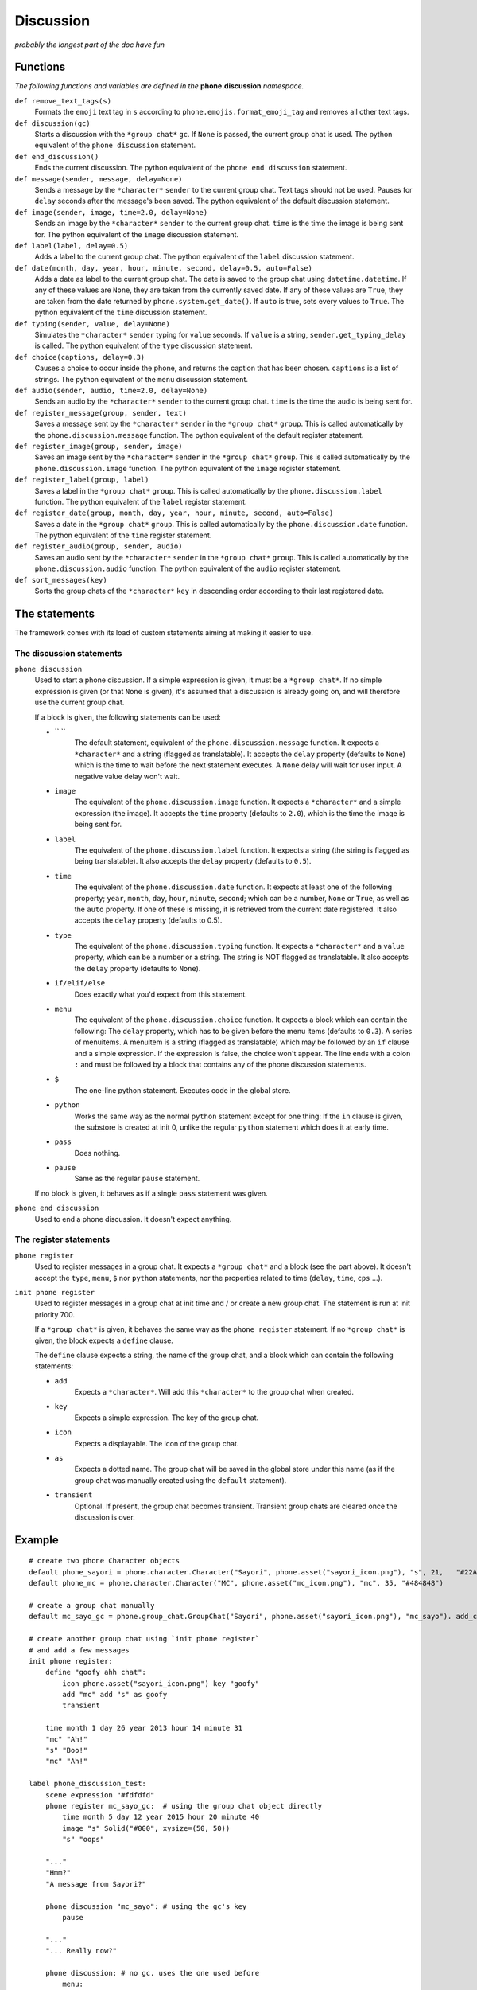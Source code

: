 Discussion
==========

*probably the longest part of the doc have fun*

Functions
---------

*The following functions and variables are defined in the* **phone.discussion** *namespace.*

``def remove_text_tags(s)``
    Formats the ``emoji`` text tag in ``s`` according to ``phone.emojis.format_emoji_tag`` and removes all other text tags.

``def discussion(gc)``
    Starts a discussion with the ``*group chat*`` ``gc``. If ``None`` is passed, the current group chat is used.
    The python equivalent of the ``phone discussion`` statement.

``def end_discussion()``
    Ends the current discussion.
    The python equivalent of the ``phone end discussion`` statement.

``def message(sender, message, delay=None)``
    Sends a message by the ``*character*`` ``sender`` to the current group chat. Text tags should not be used.
    Pauses for ``delay`` seconds after the message's been saved.
    The python equivalent of the default discussion statement.

``def image(sender, image, time=2.0, delay=None)``
    Sends an image by the ``*character*`` ``sender`` to the current group chat. ``time`` is the time the image is being sent for.
    The python equivalent of the ``image`` discussion statement.

``def label(label, delay=0.5)``
    Adds a label to the current group chat.
    The python equivalent of the ``label`` discussion statement.

``def date(month, day, year, hour, minute, second, delay=0.5, auto=False)``
    Adds a date as label to the current group chat. The date is saved to the group chat using ``datetime.datetime``. If any of these values are ``None``, they are taken from the currently saved date. If any of these values are ``True``, they are taken from the date returned by ``phone.system.get_date()``. If ``auto`` is true, sets every values to ``True``.
    The python equivalent of the ``time`` discussion statement.

``def typing(sender, value, delay=None)``
    Simulates the ``*character*`` ``sender`` typing for ``value`` seconds. If ``value`` is a string, ``sender.get_typing_delay`` is called.
    The python equivalent of the ``type`` discussion statement.

``def choice(captions, delay=0.3)``
    Causes a choice to occur inside the phone, and returns the caption that has been chosen. ``captions`` is a list of strings.
    The python equivalent of the ``menu`` discussion statement.

``def audio(sender, audio, time=2.0, delay=None)``
    Sends an audio by the ``*character*`` ``sender`` to the current group chat. ``time`` is the time the audio is being sent for.

``def register_message(group, sender, text)``
    Saves a message sent by the ``*character*`` ``sender`` in the ``*group chat*`` ``group``.
    This is called automatically by the ``phone.discussion.message`` function.
    The python equivalent of the default register statement.

``def register_image(group, sender, image)``
    Saves an image sent by the ``*character*`` ``sender`` in the ``*group chat*`` ``group``.
    This is called automatically by the ``phone.discussion.image`` function.
    The python equivalent of the ``image`` register statement.

``def register_label(group, label)``
    Saves a label in the ``*group chat*`` ``group``.
    This is called automatically by the ``phone.discussion.label`` function.
    The python equivalent of the ``label`` register statement.

``def register_date(group, month, day, year, hour, minute, second, auto=False)``
    Saves a date in the ``*group chat*`` ``group``.
    This is called automatically by the ``phone.discussion.date`` function.
    The python equivalent of the ``time`` register statement.

``def register_audio(group, sender, audio)``
    Saves an audio sent by the ``*character*`` ``sender`` in the ``*group chat*`` ``group``.
    This is called automatically by the ``phone.discussion.audio`` function.
    The python equivalent of the ``audio`` register statement.

``def sort_messages(key)``
    Sorts the group chats of the ``*character*`` ``key`` in descending order according to their last registered date.

The statements
--------------

The framework comes with its load of custom statements aiming at making it easier to use.

The discussion statements
^^^^^^^^^^^^^^^^^^^^^^^^^

``phone discussion``
    Used to start a phone discussion.
    If a simple expression is given, it must be a ``*group chat*``.
    If no simple expression is given (or that ``None`` is given), it's assumed that a discussion is already going on, and will therefore use the current group chat.

    If a block is given, the following statements can be used:

    * `` ``
        The default statement, equivalent of the ``phone.discussion.message`` function.
        It expects a ``*character*`` and a string (flagged as translatable).
        It accepts the ``delay`` property (defaults to ``None``) which is the time to wait before the next statement executes. A ``None`` delay will wait for user input. A negative value delay won't wait.

    * ``image`` 
        The equivalent of the ``phone.discussion.image`` function.
        It expects a ``*character*`` and a simple expression (the image).
        It accepts the ``time`` property (defaults to ``2.0``), which is the time the image is being sent for.

    * ``label``
        The equivalent of the ``phone.discussion.label`` function.
        It expects a string (the string is flagged as being translatable).
        It also accepts the ``delay`` property (defaults to ``0.5``).
    
    * ``time``
        The equivalent of the ``phone.discussion.date`` function.
        It expects at least one of the following property; ``year``, ``month``, ``day``, ``hour``, ``minute``, ``second``; which can be a number, ``None`` or ``True``, as well as the ``auto`` property.
        If one of these is missing, it is retrieved from the current date registered.
        It also accepts the ``delay`` property (defaults to 0.5).
    
    * ``type``
        The equivalent of the ``phone.discussion.typing`` function.
        It expects a ``*character*`` and a ``value`` property, which can be a number or a string.
        The string is NOT flagged as translatable.
        It also accepts the ``delay`` property (defaults to ``None``).
    
    * ``if/elif/else``
        Does exactly what you'd expect from this statement.

    * ``menu``
        The equivalent of the ``phone.discussion.choice`` function.
        It expects a block which can contain the following:
        The ``delay`` property, which has to be given before the menu items (defaults to ``0.3``).
        A series of menuitems. A menuitem is a string (flagged as translatable) which may be followed by an ``if`` clause and a simple expression. If the expression is false, the choice won't appear. The line ends with a colon ``:`` and must be followed by a block that contains any of the phone discussion statements.
    
    * ``$``
        The one-line python statement.
        Executes code in the global store.
    
    * ``python``
        Works the same way as the normal ``python`` statement except for one thing:
        If the ``in`` clause is given, the substore is created at init 0, unlike the regular ``python`` statement which does it at early time.
    
    * ``pass``
        Does nothing.
    
    * ``pause``
        Same as the regular ``pause`` statement.

    If no block is given, it behaves as if a single ``pass`` statement was given.

``phone end discussion``
    Used to end a phone discussion.
    It doesn't expect anything.

The register statements
^^^^^^^^^^^^^^^^^^^^^^^

``phone register``
    Used to register messages in a group chat.
    It expects a ``*group chat*`` and a block (see the part above).
    It doesn't accept the ``type``, ``menu``, ``$`` nor ``python`` statements, nor the properties related to time (``delay``, ``time``, ``cps`` ...).

``init phone register``
    Used to register messages in a group chat at init time and / or create a new group chat.
    The statement is run at init priority 700.

    If a ``*group chat*`` is given, it behaves the same way as the ``phone register`` statement.
    If no ``*group chat*`` is given, the block expects a ``define`` clause.

    The ``define`` clause expects a string, the name of the group chat, and a block which can contain the following statements:

    * ``add``
        Expects a ``*character*``. Will add this ``*character*`` to the group chat when created.
    
    * ``key``
        Expects a simple expression. The key of the group chat.
    
    * ``icon``
        Expects a displayable. The icon of the group chat.
    
    * ``as``
        Expects a dotted name. The group chat will be saved in the global store under this name (as if the group chat was manually created using the ``default`` statement).

    * ``transient``
        Optional. If present, the group chat becomes transient. Transient group chats are cleared once the discussion is over.

Example
-------

::

    # create two phone Character objects
    default phone_sayori = phone.character.Character("Sayori", phone.asset("sayori_icon.png"), "s", 21,   "#22Abf8")
    default phone_mc = phone.character.Character("MC", phone.asset("mc_icon.png"), "mc", 35, "#484848")

    # create a group chat manually
    default mc_sayo_gc = phone.group_chat.GroupChat("Sayori", phone.asset("sayori_icon.png"), "mc_sayo"). add_character("mc").add_character("s")

    # create another group chat using `init phone register`
    # and add a few messages
    init phone register:
        define "goofy ahh chat":
            icon phone.asset("sayori_icon.png") key "goofy"
            add "mc" add "s" as goofy
            transient
    
        time month 1 day 26 year 2013 hour 14 minute 31
        "mc" "Ah!"
        "s" "Boo!"
        "mc" "Ah!"

    label phone_discussion_test:
        scene expression "#fdfdfd"
        phone register mc_sayo_gc:  # using the group chat object directly
            time month 5 day 12 year 2015 hour 20 minute 40
            image "s" Solid("#000", xysize=(50, 50))
            "s" "oops"

        "..."
        "Hmm?"
        "A message from Sayori?"

        phone discussion "mc_sayo": # using the gc's key
            pause

        "..."
        "... Really now?"

        phone discussion: # no gc. uses the one used before
            menu:
                "a square?":
                    "mc" "a square?"
                "a black square?":
                    "mc" "a black square?"

        "..."

        phone discussion:
            time minute 50 # year, month, day, hour are all taken from the date before
            "s" "missinput"
        phone end discussion

        "What an airhead..."

        return
